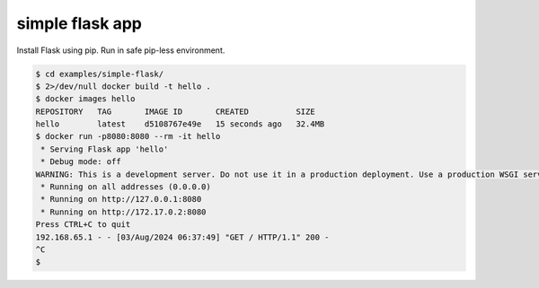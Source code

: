 ===================
simple flask app
===================

Install Flask using pip. Run in safe pip-less environment.

.. code:: bash

    $ cd examples/simple-flask/
    $ 2>/dev/null docker build -t hello .
    $ docker images hello
    REPOSITORY   TAG       IMAGE ID       CREATED          SIZE
    hello        latest    d5108767e49e   15 seconds ago   32.4MB
    $ docker run -p8080:8080 --rm -it hello
     * Serving Flask app 'hello'
     * Debug mode: off
    WARNING: This is a development server. Do not use it in a production deployment. Use a production WSGI server instead.
     * Running on all addresses (0.0.0.0)
     * Running on http://127.0.0.1:8080
     * Running on http://172.17.0.2:8080
    Press CTRL+C to quit
    192.168.65.1 - - [03/Aug/2024 06:37:49] "GET / HTTP/1.1" 200 -
    ^C
    $
